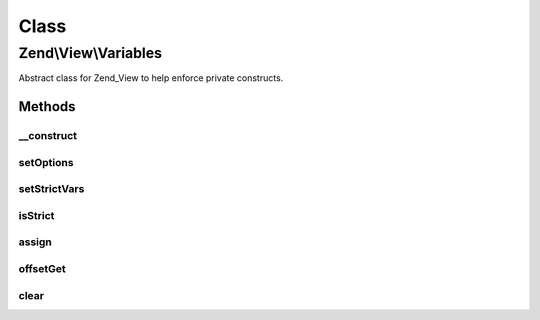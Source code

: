 .. View/Variables.php generated using docpx on 01/30/13 03:02pm


Class
*****

Zend\\View\\Variables
=====================

Abstract class for Zend_View to help enforce private constructs.

Methods
-------

__construct
+++++++++++

.. function:: __construct()


    Constructor

    :param array: 
    :param array: 



setOptions
++++++++++

.. function:: setOptions()


    Configure object

    :param array: 

    :rtype: Variables 



setStrictVars
+++++++++++++

.. function:: setStrictVars()


    Set status of "strict vars" flag

    :param bool: 

    :rtype: Variables 



isStrict
++++++++

.. function:: isStrict()


    Are we operating with strict variables?

    :rtype: bool 



assign
++++++

.. function:: assign()


    Assign many values at once

    :param array|object: 

    :rtype: Variables 

    :throws: Exception\InvalidArgumentException 



offsetGet
+++++++++

.. function:: offsetGet()


    Get the variable value
    
    If the value has not been defined, a null value will be returned; if
    strict vars on in place, a notice will also be raised.
    
    Otherwise, returns _escaped_ version of the value.

    :param mixed: 

    :rtype: mixed 



clear
+++++

.. function:: clear()


    Clear all variables

    :rtype: void 



